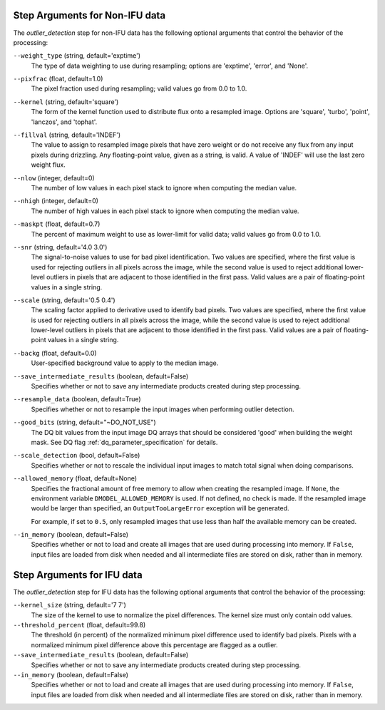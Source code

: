 .. _outlier_detection_step_args:

Step Arguments for Non-IFU data
===============================
The `outlier_detection` step for non-IFU data has the following optional arguments
that control the behavior of the processing:

``--weight_type`` (string, default='exptime')
  The type of data weighting to use during resampling;
  options are 'exptime', 'error', and 'None'.

``--pixfrac`` (float, default=1.0)
  The pixel fraction used during resampling;
  valid values go from 0.0 to 1.0.

``--kernel`` (string, default='square')
  The form of the kernel function used to distribute flux onto a
  resampled image. Options are 'square', 'turbo', 'point',
  'lanczos', and 'tophat'.

``--fillval`` (string, default='INDEF')
  The value to assign to resampled image pixels that have zero weight or
  do not receive any flux from any input pixels during drizzling.
  Any floating-point value, given as a string, is valid.
  A value of 'INDEF' will use the last zero weight flux.

``--nlow`` (integer, default=0)
  The number of low values in each pixel stack to ignore
  when computing the median value.

``--nhigh`` (integer, default=0)
  The number of high values in each pixel stack to ignore
  when computing the median value.

``--maskpt`` (float, default=0.7)
  The percent of maximum weight to use as lower-limit for valid data;
  valid values go from 0.0 to 1.0.

``--snr`` (string, default='4.0 3.0')
  The signal-to-noise values to use for bad pixel identification.
  Two values are specified, where the first value is used for rejecting outliers
  in all pixels across the image, while the second value is used to reject
  additional lower-level outliers in pixels that are adjacent to those
  identified in the first pass.  Valid values are a pair of floating-point
  values in a single string.

``--scale`` (string, default='0.5 0.4')
  The scaling factor applied to derivative used to identify bad pixels.
  Two values are specified, where the first value is used for rejecting outliers
  in all pixels across the image, while the second value is used to reject
  additional lower-level outliers in pixels that are adjacent to those
  identified in the first pass.  Valid values are a pair of floating-point
  values in a single string.

``--backg`` (float, default=0.0)
  User-specified background value to apply to the median image.

``--save_intermediate_results`` (boolean, default=False)
  Specifies whether or not to save any intermediate products created
  during step processing.

``--resample_data`` (boolean, default=True)
  Specifies whether or not to resample the input images when
  performing outlier detection.

``--good_bits`` (string, default="~DO_NOT_USE")
  The DQ bit values from the input image DQ arrays
  that should be considered 'good' when building the weight mask. See
  DQ flag :ref:`dq_parameter_specification` for details.

``--scale_detection`` (bool, default=False)
  Specifies whether or not to rescale the individual input images
  to match total signal when doing comparisons.

``--allowed_memory`` (float, default=None)
  Specifies the fractional amount of
  free memory to allow when creating the resampled image. If ``None``, the
  environment variable ``DMODEL_ALLOWED_MEMORY`` is used. If not defined, no
  check is made. If the resampled image would be larger than specified, an
  ``OutputTooLargeError`` exception will be generated.

  For example, if set to ``0.5``, only resampled images that use less than half
  the available memory can be created.

``--in_memory`` (boolean, default=False)
  Specifies whether or not to load and create all images that are used during
  processing into memory. If ``False``, input files are loaded from disk when
  needed and all intermediate files are stored on disk, rather than in memory.

Step Arguments for IFU data
===========================
The `outlier_detection` step for IFU data has the following optional arguments
that control the behavior of the processing:

``--kernel_size`` (string, default='7 7')
  The size of the kernel to use to normalize the pixel differences. The kernel size
  must only contain odd values. 

``--threshold_percent`` (float, default=99.8)
  The threshold (in percent) of the normalized minimum pixel difference used to identify bad pixels.
  Pixels with   a normalized minimum pixel difference above this percentage are flagged as a outlier. 

``--save_intermediate_results`` (boolean, default=False)
  Specifies whether or not to save any intermediate products created
  during step processing.

``--in_memory`` (boolean, default=False)
  Specifies whether or not to load and create all images that are used during
  processing into memory. If ``False``, input files are loaded from disk when
  needed and all intermediate files are stored on disk, rather than in memory.
